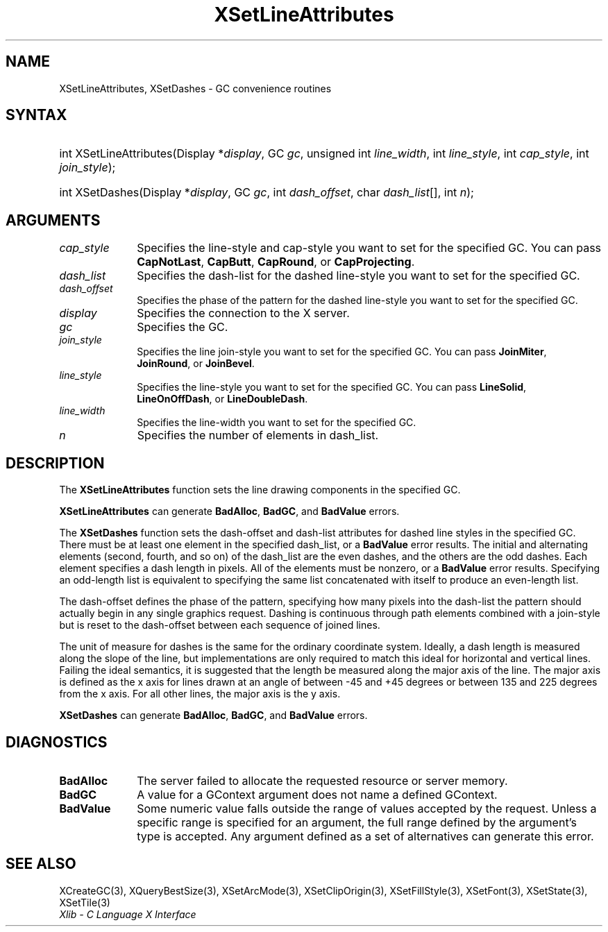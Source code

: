 .\" Copyright \(co 1985, 1986, 1987, 1988, 1989, 1990, 1991, 1994, 1996 X Consortium
.\"
.\" Permission is hereby granted, free of charge, to any person obtaining
.\" a copy of this software and associated documentation files (the
.\" "Software"), to deal in the Software without restriction, including
.\" without limitation the rights to use, copy, modify, merge, publish,
.\" distribute, sublicense, and/or sell copies of the Software, and to
.\" permit persons to whom the Software is furnished to do so, subject to
.\" the following conditions:
.\"
.\" The above copyright notice and this permission notice shall be included
.\" in all copies or substantial portions of the Software.
.\"
.\" THE SOFTWARE IS PROVIDED "AS IS", WITHOUT WARRANTY OF ANY KIND, EXPRESS
.\" OR IMPLIED, INCLUDING BUT NOT LIMITED TO THE WARRANTIES OF
.\" MERCHANTABILITY, FITNESS FOR A PARTICULAR PURPOSE AND NONINFRINGEMENT.
.\" IN NO EVENT SHALL THE X CONSORTIUM BE LIABLE FOR ANY CLAIM, DAMAGES OR
.\" OTHER LIABILITY, WHETHER IN AN ACTION OF CONTRACT, TORT OR OTHERWISE,
.\" ARISING FROM, OUT OF OR IN CONNECTION WITH THE SOFTWARE OR THE USE OR
.\" OTHER DEALINGS IN THE SOFTWARE.
.\"
.\" Except as contained in this notice, the name of the X Consortium shall
.\" not be used in advertising or otherwise to promote the sale, use or
.\" other dealings in this Software without prior written authorization
.\" from the X Consortium.
.\"
.\" Copyright \(co 1985, 1986, 1987, 1988, 1989, 1990, 1991 by
.\" Digital Equipment Corporation
.\"
.\" Portions Copyright \(co 1990, 1991 by
.\" Tektronix, Inc.
.\"
.\" Permission to use, copy, modify and distribute this documentation for
.\" any purpose and without fee is hereby granted, provided that the above
.\" copyright notice appears in all copies and that both that copyright notice
.\" and this permission notice appear in all copies, and that the names of
.\" Digital and Tektronix not be used in in advertising or publicity pertaining
.\" to this documentation without specific, written prior permission.
.\" Digital and Tektronix makes no representations about the suitability
.\" of this documentation for any purpose.
.\" It is provided "as is" without express or implied warranty.
.\"
.\"
.ds xT X Toolkit Intrinsics \- C Language Interface
.ds xW Athena X Widgets \- C Language X Toolkit Interface
.ds xL Xlib \- C Language X Interface
.ds xC Inter-Client Communication Conventions Manual
.TH XSetLineAttributes 3 "libX11 1.6.9" "X Version 11" "XLIB FUNCTIONS"
.SH NAME
XSetLineAttributes, XSetDashes \- GC convenience routines
.SH SYNTAX
.HP
int XSetLineAttributes\^(\^Display *\fIdisplay\fP\^, GC \fIgc\fP\^, unsigned
int \fIline_width\fP\^, int \fIline_style\fP\^, int \fIcap_style\fP\^, int
\fIjoin_style\fP\^);
.HP
int XSetDashes\^(\^Display *\fIdisplay\fP\^, GC \fIgc\fP\^, int
\fIdash_offset\fP\^, char \fIdash_list\fP[]\^, int \fIn\fP\^);
.SH ARGUMENTS
.IP \fIcap_style\fP 1i
Specifies the line-style and cap-style you want to set for the specified GC.
You can pass
.BR CapNotLast ,
.BR CapButt ,
.BR CapRound ,
or
.BR CapProjecting .
.IP \fIdash_list\fP 1i
Specifies the dash-list for the dashed line-style
you want to set for the specified GC.
.IP \fIdash_offset\fP 1i
Specifies the phase of the pattern for the dashed line-style you want to set
for the specified GC.
.IP \fIdisplay\fP 1i
Specifies the connection to the X server.
.IP \fIgc\fP 1i
Specifies the GC.
.IP \fIjoin_style\fP 1i
Specifies the line join-style you want to set for the specified GC.
You can pass
.BR JoinMiter ,
.BR JoinRound ,
or
.BR JoinBevel .
.IP \fIline_style\fP 1i
Specifies the line-style you want to set for the specified GC.
You can pass
.BR LineSolid ,
.BR LineOnOffDash ,
or
.BR LineDoubleDash .
.IP \fIline_width\fP 1i
Specifies the line-width you want to set for the specified GC.
.IP \fIn\fP 1i
Specifies the number of elements in dash_list.
.SH DESCRIPTION
The
.B XSetLineAttributes
function sets the line drawing components in the specified GC.
.LP
.B XSetLineAttributes
can generate
.BR BadAlloc ,
.BR BadGC ,
and
.B BadValue
errors.
.LP
The
.B XSetDashes
function sets the dash-offset and dash-list attributes for dashed line styles
in the specified GC.
There must be at least one element in the specified dash_list,
or a
.B BadValue
error results.
The initial and alternating elements (second, fourth, and so on)
of the dash_list are the even dashes, and
the others are the odd dashes.
Each element specifies a dash length in pixels.
All of the elements must be nonzero,
or a
.B BadValue
error results.
Specifying an odd-length list is equivalent to specifying the same list
concatenated with itself to produce an even-length list.
.LP
The dash-offset defines the phase of the pattern,
specifying how many pixels into the dash-list the pattern
should actually begin in any single graphics request.
Dashing is continuous through path elements combined with a join-style
but is reset to the dash-offset between each sequence of joined lines.
.LP
The unit of measure for dashes is the same for the ordinary coordinate system.
Ideally, a dash length is measured along the slope of the line, but implementations
are only required to match this ideal for horizontal and vertical lines.
Failing the ideal semantics, it is suggested that the length be measured along the
major axis of the line.
The major axis is defined as the x axis for lines drawn at an angle of between
\-45 and +45 degrees or between 135 and 225 degrees from the x axis.
For all other lines, the major axis is the y axis.
.LP
.B XSetDashes
can generate
.BR BadAlloc ,
.BR BadGC ,
and
.B BadValue
errors.
.SH DIAGNOSTICS
.TP 1i
.B BadAlloc
The server failed to allocate the requested resource or server memory.
.TP 1i
.B BadGC
A value for a GContext argument does not name a defined GContext.
.TP 1i
.B BadValue
Some numeric value falls outside the range of values accepted by the request.
Unless a specific range is specified for an argument, the full range defined
by the argument's type is accepted.
Any argument defined as a set of
alternatives can generate this error.
.SH "SEE ALSO"
XCreateGC(3),
XQueryBestSize(3),
XSetArcMode(3),
XSetClipOrigin(3),
XSetFillStyle(3),
XSetFont(3),
XSetState(3),
XSetTile(3)
.br
\fI\*(xL\fP
